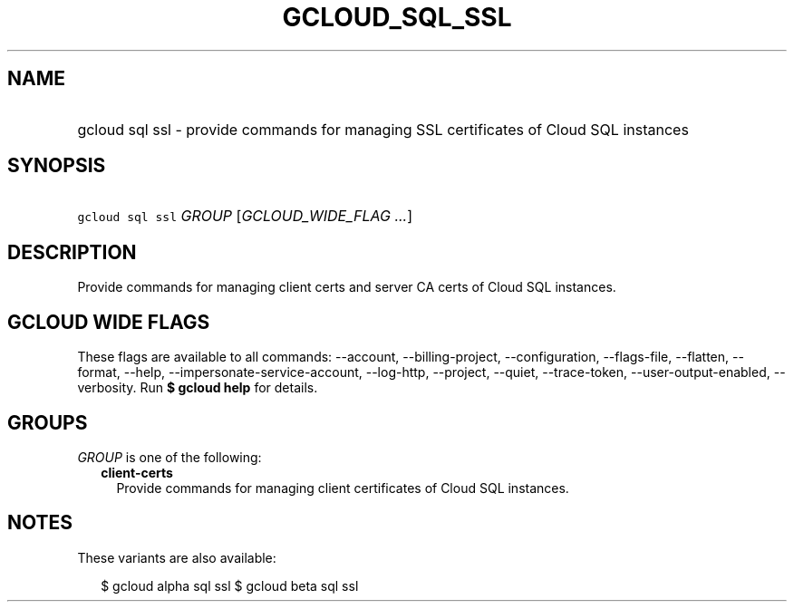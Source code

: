 
.TH "GCLOUD_SQL_SSL" 1



.SH "NAME"
.HP
gcloud sql ssl \- provide commands for managing SSL certificates of Cloud SQL instances



.SH "SYNOPSIS"
.HP
\f5gcloud sql ssl\fR \fIGROUP\fR [\fIGCLOUD_WIDE_FLAG\ ...\fR]



.SH "DESCRIPTION"

Provide commands for managing client certs and server CA certs of Cloud SQL
instances.



.SH "GCLOUD WIDE FLAGS"

These flags are available to all commands: \-\-account, \-\-billing\-project,
\-\-configuration, \-\-flags\-file, \-\-flatten, \-\-format, \-\-help,
\-\-impersonate\-service\-account, \-\-log\-http, \-\-project, \-\-quiet,
\-\-trace\-token, \-\-user\-output\-enabled, \-\-verbosity. Run \fB$ gcloud
help\fR for details.



.SH "GROUPS"

\f5\fIGROUP\fR\fR is one of the following:

.RS 2m
.TP 2m
\fBclient\-certs\fR
Provide commands for managing client certificates of Cloud SQL instances.


.RE
.sp

.SH "NOTES"

These variants are also available:

.RS 2m
$ gcloud alpha sql ssl
$ gcloud beta sql ssl
.RE

